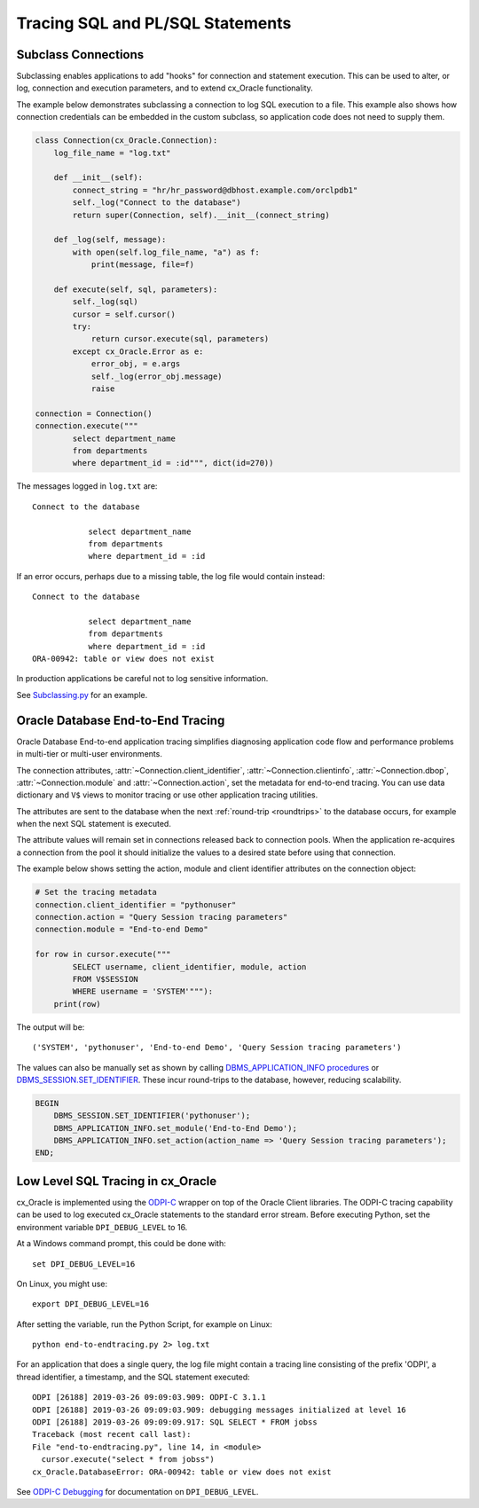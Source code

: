 .. _tracingsql:

*********************************
Tracing SQL and PL/SQL Statements
*********************************

Subclass Connections
====================

Subclassing enables applications to add "hooks" for connection and statement
execution.  This can be used to alter, or log, connection and execution
parameters, and to extend cx_Oracle functionality.

The example below demonstrates subclassing a connection to log SQL execution
to a file.  This example also shows how connection credentials can be embedded
in the custom subclass, so application code does not need to supply them.

.. code-block:: python

    class Connection(cx_Oracle.Connection):
        log_file_name = "log.txt"

        def __init__(self):
            connect_string = "hr/hr_password@dbhost.example.com/orclpdb1"
            self._log("Connect to the database")
            return super(Connection, self).__init__(connect_string)

        def _log(self, message):
            with open(self.log_file_name, "a") as f:
                print(message, file=f)

        def execute(self, sql, parameters):
            self._log(sql)
            cursor = self.cursor()
            try:
                return cursor.execute(sql, parameters)
            except cx_Oracle.Error as e:
                error_obj, = e.args
                self._log(error_obj.message)
                raise

    connection = Connection()
    connection.execute("""
            select department_name
            from departments
            where department_id = :id""", dict(id=270))

The messages logged in ``log.txt`` are::

    Connect to the database

                select department_name
                from departments
                where department_id = :id

If an error occurs, perhaps due to a missing table, the log file would contain
instead::

    Connect to the database

                select department_name
                from departments
                where department_id = :id
    ORA-00942: table or view does not exist

In production applications be careful not to log sensitive information.

See `Subclassing.py
<https://github.com/oracle/python-cx_Oracle/blob/main/
samples/subclassing.py>`__ for an example.


.. _endtoendtracing:

Oracle Database End-to-End Tracing
==================================

Oracle Database End-to-end application tracing simplifies diagnosing application
code flow and performance problems in multi-tier or multi-user environments.

The connection attributes, :attr:`~Connection.client_identifier`,
:attr:`~Connection.clientinfo`, :attr:`~Connection.dbop`,
:attr:`~Connection.module` and :attr:`~Connection.action`, set the metadata for
end-to-end tracing.  You can use data dictionary and ``V$`` views to monitor
tracing or use other application tracing utilities.

The attributes are sent to the database when the next :ref:`round-trip
<roundtrips>` to the database occurs, for example when the next SQL statement is
executed.

The attribute values will remain set in connections released back to connection
pools.  When the application re-acquires a connection from the pool it should
initialize the values to a desired state before using that connection.

The example below shows setting the action, module and client identifier
attributes on the connection object:

.. code-block:: python

    # Set the tracing metadata
    connection.client_identifier = "pythonuser"
    connection.action = "Query Session tracing parameters"
    connection.module = "End-to-end Demo"

    for row in cursor.execute("""
            SELECT username, client_identifier, module, action
            FROM V$SESSION
            WHERE username = 'SYSTEM'"""):
        print(row)

The output will be::

    ('SYSTEM', 'pythonuser', 'End-to-end Demo', 'Query Session tracing parameters')

The values can also be manually set as shown by calling
`DBMS_APPLICATION_INFO procedures
<https://www.oracle.com/pls/topic/lookup?ctx=dblatest&
id=GUID-14484F86-44F2-4B34-B34E-0C873D323EAD>`__
or `DBMS_SESSION.SET_IDENTIFIER
<https://www.oracle.com/pls/topic/lookup?ctx=dblatest&
id=GUID-988EA930-BDFE-4205-A806-E54F05333562>`__. These incur round-trips to
the database, however, reducing scalability.

.. code-block:: sql

    BEGIN
        DBMS_SESSION.SET_IDENTIFIER('pythonuser');
        DBMS_APPLICATION_INFO.set_module('End-to-End Demo');
        DBMS_APPLICATION_INFO.set_action(action_name => 'Query Session tracing parameters');
    END;


Low Level SQL Tracing in cx_Oracle
==================================

cx_Oracle is implemented using the `ODPI-C <https://oracle.github.io/odpi>`__
wrapper on top of the Oracle Client libraries.  The ODPI-C tracing capability
can be used to log executed cx_Oracle statements to the standard error stream.
Before executing Python, set the environment variable ``DPI_DEBUG_LEVEL`` to
16.

At a Windows command prompt, this could be done with::

    set DPI_DEBUG_LEVEL=16

On Linux, you might use::

    export DPI_DEBUG_LEVEL=16

After setting the variable, run the Python Script, for example on Linux::

    python end-to-endtracing.py 2> log.txt

For an application that does a single query, the log file might contain a
tracing line consisting of the prefix 'ODPI', a thread identifier, a timestamp,
and the SQL statement executed::

    ODPI [26188] 2019-03-26 09:09:03.909: ODPI-C 3.1.1
    ODPI [26188] 2019-03-26 09:09:03.909: debugging messages initialized at level 16
    ODPI [26188] 2019-03-26 09:09:09.917: SQL SELECT * FROM jobss
    Traceback (most recent call last):
    File "end-to-endtracing.py", line 14, in <module>
      cursor.execute("select * from jobss")
    cx_Oracle.DatabaseError: ORA-00942: table or view does not exist

See `ODPI-C Debugging
<https://oracle.github.io/odpi/doc/user_guide/debugging.html>`__ for
documentation on ``DPI_DEBUG_LEVEL``.
